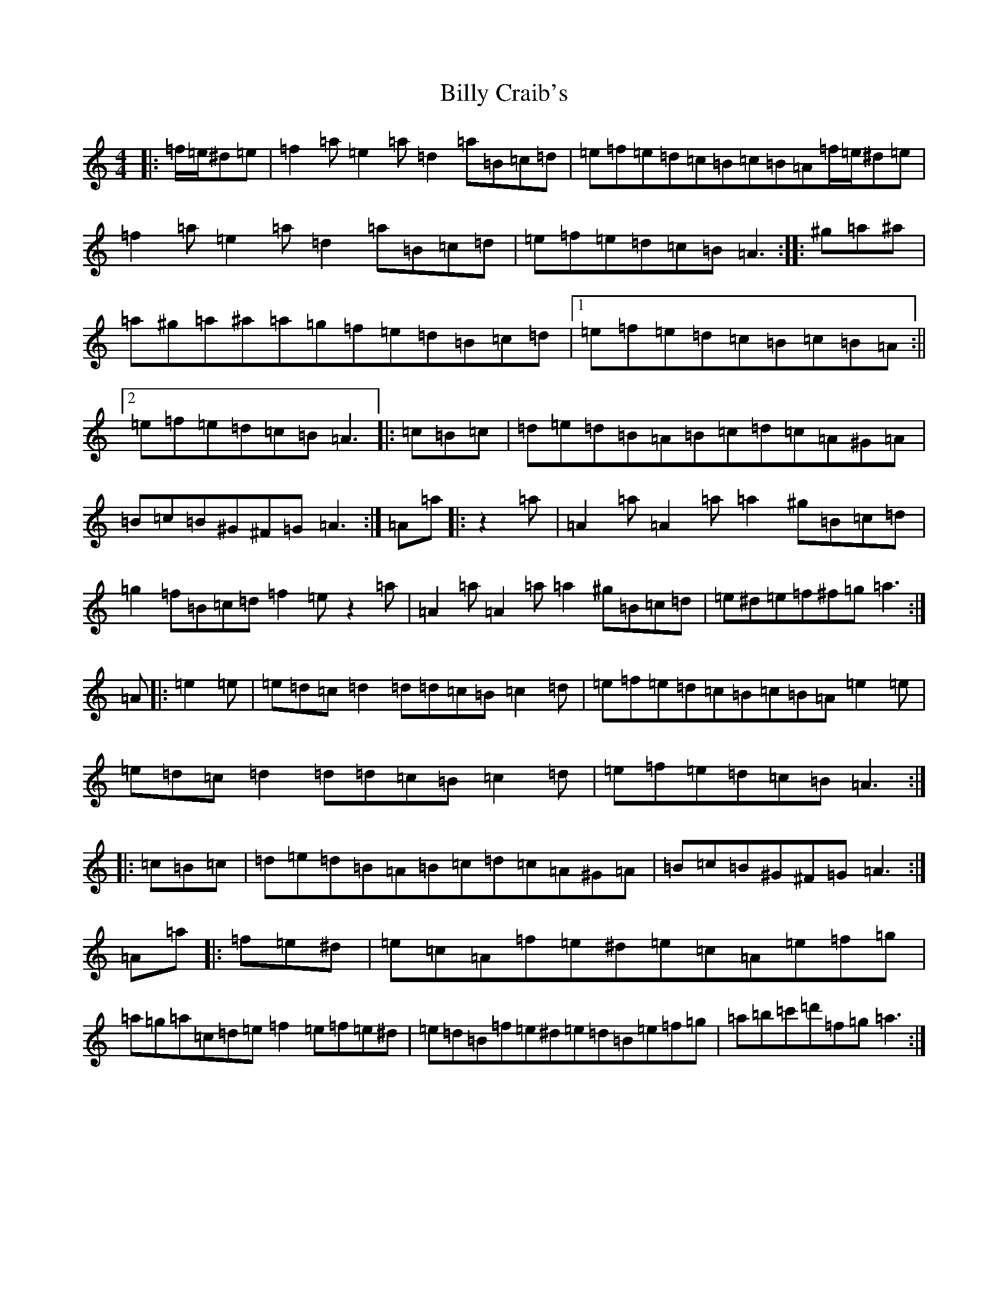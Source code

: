 X: 20711
T: Billy Craib's
S: https://thesession.org/tunes/11731#setting11731
Z: D Major
R: reel
M: 4/4
L: 1/8
K: C Major
|:=f/2=e/2^d=e|=f2=a=e2=a=d2=a=B=c=d|=e=f=e=d=c=B=c=B=A=f/2=e/2^d=e|=f2=a=e2=a=d2=a=B=c=d|=e=f=e=d=c=B=A3:||:^g=a^a|=a^g=a^a=a=g=f=e=d=B=c=d|1=e=f=e=d=c=B=c=B=A:||2=e=f=e=d=c=B=A3|:=c=B=c|=d=e=d=B=A=B=c=d=c=A^G=A|=B=c=B^G^F=G=A3:|=A=a|:z2=a|=A2=a=A2=a=a2^g=B=c=d|=g2=f=B=c=d=f2=ez2=a|=A2=a=A2=a=a2^g=B=c=d|=e^d=e=f^f=g=a3:|=A|:=e2=e|=e=d=c=d2=d=d=c=B=c2=d|=e=f=e=d=c=B=c=B=A=e2=e|=e=d=c=d2=d=d=c=B=c2=d|=e=f=e=d=c=B=A3:||:=c=B=c|=d=e=d=B=A=B=c=d=c=A^G=A|=B=c=B^G^F=G=A3:|=A=a|:=f=e^d|=e=c=A=f=e^d=e=c=A=e=f=g|=a=g=a=c=d=e=f2=e=f=e^d|=e=d=B=f=e^d=e=d=B=e=f=g|=a=b=c'=d'=f=g=a3:|